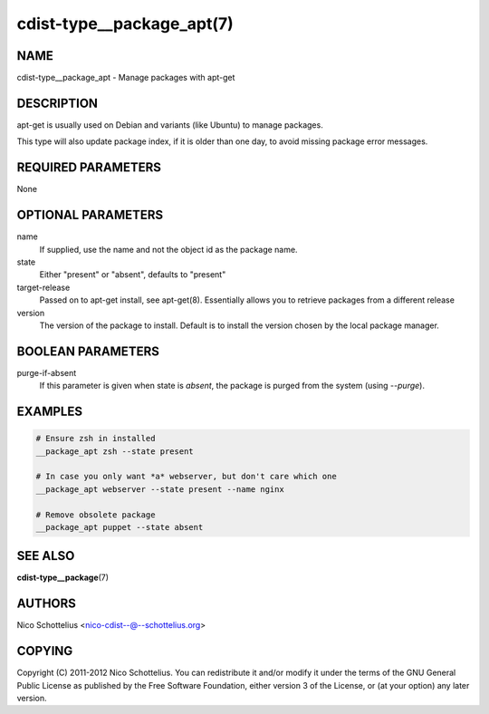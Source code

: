 cdist-type__package_apt(7)
==========================

NAME
----
cdist-type__package_apt - Manage packages with apt-get


DESCRIPTION
-----------
apt-get is usually used on Debian and variants (like Ubuntu) to
manage packages.

This type will also update package index, if it is older
than one day, to avoid missing package error messages.


REQUIRED PARAMETERS
-------------------
None


OPTIONAL PARAMETERS
-------------------
name
   If supplied, use the name and not the object id as the package name.

state
    Either "present" or "absent", defaults to "present"

target-release
    Passed on to apt-get install, see apt-get(8).
    Essentially allows you to retrieve packages from a different release

version
    The version of the package to install. Default is to install the version
    chosen by the local package manager.


BOOLEAN PARAMETERS
------------------
purge-if-absent
    If this parameter is given when state is `absent`, the package is
    purged from the system (using `--purge`).


EXAMPLES
--------

.. code-block:: sh

    # Ensure zsh in installed
    __package_apt zsh --state present

    # In case you only want *a* webserver, but don't care which one
    __package_apt webserver --state present --name nginx

    # Remove obsolete package
    __package_apt puppet --state absent


SEE ALSO
--------
:strong:`cdist-type__package`\ (7)


AUTHORS
-------
Nico Schottelius <nico-cdist--@--schottelius.org>


COPYING
-------
Copyright \(C) 2011-2012 Nico Schottelius. You can redistribute it
and/or modify it under the terms of the GNU General Public License as
published by the Free Software Foundation, either version 3 of the
License, or (at your option) any later version.
